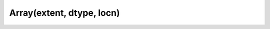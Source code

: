 Array(extent, dtype, locn)
##########################

.. doxygenfunction:: librapid::Array::Array(const Extent &extent, Datatype dtype = Datatype::FLOAT64, Accelerator location = Accelerator::CPU)
.. doxygenfunction:: librapid::Array::Array(const Extent &extent, const std::string& dtype, Accelerator location = Accelerator::CPU)
.. doxygenfunction:: librapid::Array::Array(const Extent &extent, Datatype dtype, const std::string &accelerator = "cpu")
.. doxygenfunction:: librapid::Array::Array(const Extent &extent, const std::string &dtype, const std::string &accelerator)
